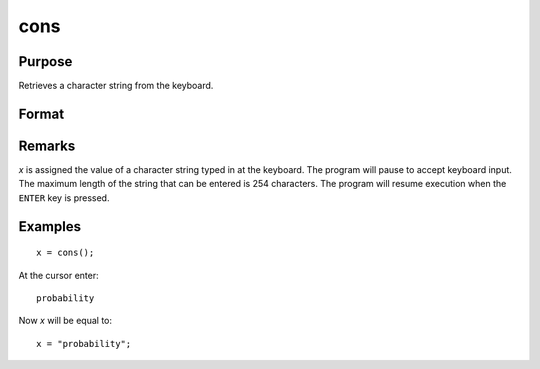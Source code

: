 
cons
==============================================

Purpose
----------------

Retrieves a character string from the keyboard.

Format
----------------
.. function:: cons()

    :returns: **x** (*string*) - the characters entered from the keyboard

Remarks
-------

*x* is assigned the value of a character string typed in at the keyboard.
The program will pause to accept keyboard input. The maximum length of
the string that can be entered is 254 characters. The program will
resume execution when the ``ENTER`` key is pressed.

Examples
----------------

::

    x = cons();

At the cursor enter:

::

    probability

Now *x* will be equal to:

::

    x = "probability";

.. seealso:: Functions :func:`con`
